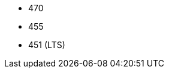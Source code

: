 // The version ranges supported by Trino-Operator
// This is a separate file, since it is used by both the direct Trino documentation, and the overarching
// Stackable Platform documentation.

- 470
- 455
- 451 (LTS)
